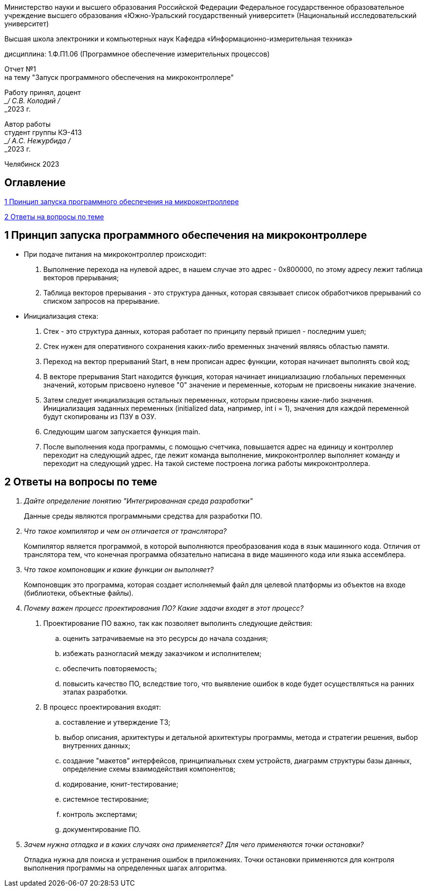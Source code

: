 [.text-center]
Министерство науки и высшего образования Российской Федерации Федеральное государственное образовательное учреждение высшего образования
«Южно-Уральский государственный университет» (Национальный исследовательский университет)

[.text-center]
Высшая школа электроники и компьютерных наук Кафедра «Информационно-измерительная техника»

[.text-center]
дисциплина: 1.Ф.П1.06 (Программное обеспечение измерительных процессов)

[.text-center]
Отчет №1 +
на тему "Запуск программного обеспечения на микроконтроллере" 

[.text-right]
Работу принял, доцент +
___/ С.В. Колодий / +
___2023 г.

[.text-right]
Автор работы +
студент группы КЭ-413 +
___/ А.C. Нежурбида / +
___2023 г.

[.text-center]
Челябинск 2023


:toc:
toc::[]
== Оглавление

<<1 Принцип запуска программного обеспечения на микроконтроллере>>

<<2 Ответы на вопросы по теме>>




== 1 Принцип запуска программного обеспечения на микроконтроллере

* При подаче питания на микроконтроллер происходит:

. Выполнение перехода на нулевой адрес, в нашем случае это адрес -  0x800000, по этому адресу лежит таблица векторов прерывания;
. Таблица векторов прерывания - это структура данных, которая связывает список обработчиков прерываний со списком запросов на прерывание.

* Инициализация стека:
. Стек - это структура данных, которая работает по принципу первый пришел - последним ушел;
.  Стек нужен для оперативного сохранения каких-либо временных значений являясь областью памяти.

. Переход на вектор прерываний Start, в нем прописан адрес функции, которая начинает выполнять свой код; 
. В векторе прерывания Start находится функция, которая начинает инициализацию глобальных переменных значений, которым присвоено нулевое "0" значение и переменные, которым не присвоены никакие значение. 
. Затем следует инициализация остальных переменных, которым присвоены какие-либо значения. Инициализация заданных переменных (initialized data, например, int i = 1), значения для каждой переменной будут скопированы из ПЗУ в ОЗУ.
. Следующим шагом запускается функция main.
. После выполнения кода программы, с помощью счетчика, повышается адрес на единицу и контроллер переходит на следующий адрес, где лежит команда выполнение, микроконтроллер выполняет команду и переходит на следующий удрес. На такой системе построена логика работы микроконтроллера.

== 2 Ответы на вопросы по теме
[qanda]
Дайте определение понятию "Интегрированная среда разработки"::
Данные среды являются программными средства для разработки ПО.

Что такое компилятор и чем он отличается от транслятора?::
Компилятор является программой, в которой выполняются преобразования кода в язык машинного кода. Отличия от транслятора тем, что конечная программа обязательно написана в виде машинного кода или языка ассемблера.

Что такое компоновщик и какие функции он выполняет?::
Компоновщик это программа, которая создает исполняемый файл для целевой платформы из объектов на входе (библиотеки, объектные файлы).

Почему важен процесс проектирования ПО? Какие задачи входят в этот процесс?::
. Проектирование ПО важно, так как позволяет выполинть следующие действия:
 .. оценить затрачиваемые на это ресурсы до начала создания;
 .. избежать разногласий между заказчиком и исполнителем;
 .. обеспечить повторяемость;
 .. повысить качество ПО, вследствие того, что выявление ошибок в коде будет осуществляться на ранних этапах разработки.

. В процесс проектирования входят:
 .. составление и утверждение ТЗ;
 .. выбор описания, архитектуры и детальной архитектуры программы, метода и стратегии решения, выбор внутренних данных;
 .. создание "макетов" интерфейсов, принципиальных схем устройств, диаграмм структуры базы данных, определение схемы взаимодействия компонентов;
 .. кодирование, юнит-тестирование;
 .. системное тестирование;
 .. контроль экспертами;
 .. документирование ПО.

Зачем нужна отладка и в каких случаях она применяется? Для чего применяются точки остановки?::
Отладка нужна для поиска и устранения ошибок в приложениях. Точки остановки применяются для контроля выполнения программы на определенных шагах алгоритма.